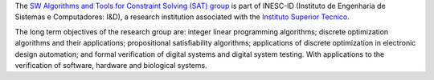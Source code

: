 .. title: SW Algorithms and Tools for Constraint Solving
.. subtitle: INESC-ID (Lisbon, PT)
.. tags: groups
.. geolocation: 38.736410, -9.140801
.. members: Pedro T. Monteiro
.. description: Development of formal methods (SAT, MaxSAT, Model checking, ...) for the analysis of discrete systems (e.g. logical signalling-regulatory networks)
.. website: http://sat.inesc-id.pt

The `SW Algorithms and Tools for Constraint Solving (SAT) group <http://sat.inesc-id.pt>`_ is part of INESC-ID (Instituto de Engenharia de Sistemas e Computadores: I&D), a research institution associated with the `Instituto Superior Tecnico <http://tecnico.ulisboa.pt>`_.

The long term objectives of the research group are: integer linear programming algorithms; discrete optimization algorithms and their applications; propositional satisfiability algorithms; applications of discrete optimization in electronic design automation; and formal verification of digital systems and digital system testing.
With applications to the verification of software, hardware and biological systems.

.. group_info::

